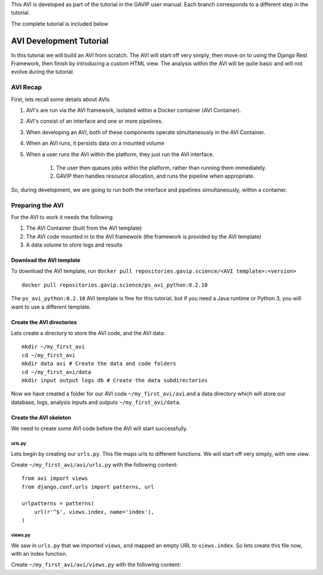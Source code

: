 This AVI is developed as part of the tutorial in the GAVIP user manual. Each branch corresponds to a different step in the tutorial.

The complete tutorial is included below

.. _reference-tutorial:

=========================
AVI Development Tutorial
=========================

In this tutorial we will build an AVI from scratch. 
The AVI will start off very simply, then move on to using the Django Rest Framework, then finish by introducing a custom HTML view.
The analysis within the AVI will be quite basic and will not evolve during the tutorial.

---------
AVI Recap
---------

First, lets recall some details about AVIs

#. AVI's are run via the AVI framework, isolated within a Docker container (AVI Container). 
#. AVI's consist of an interface and one or more pipelines.
#. When developing an AVI, both of these components operate simultaneously in the AVI Container.
#. When an AVI runs, it persists data on a mounted volume 
#. When a user runs the AVI within the platform, they just run the AVI interface.
    
    #. The user then queues jobs within the platform, rather than running them immediately.
    #. GAVIP then handles resource allocation, and runs the pipeline when appropriate.

So, during development, we are going to run both the interface and pipelines simultaneously, within a container.

-----------------
Preparing the AVI
-----------------

For the AVI to work it needs the following

#. The AVI Container (built from the AVI template)
#. The AVI code mounted in to the AVI framework (the framework is provided by the AVI template)
#. A data volume to store logs and results

Download the AVI template
^^^^^^^^^^^^^^^^^^^^^^^^^

To download the AVI template, run ``docker pull repositories.gavip.science/<AVI template>:<version>`` ::

    docker pull repositories.gavip.science/ps_avi_python:0.2.10

The ``ps_avi_python:0.2.10`` AVI template is fine for this tutorial, but if you need a Java runtime or Python 3, you will want to use a different template.

Create the AVI directories
^^^^^^^^^^^^^^^^^^^^^^^^^^

Lets create a directory to store the AVI code, and the AVI data::

    mkdir ~/my_first_avi
    cd ~/my_first_avi
    mkdir data avi # Create the data and code folders
    cd ~/my_first_avi/data
    mkdir input output logs db # Create the data subdirectories

Now we have created a folder for our AVI code ``~/my_first_avi/avi`` and a data directory which will store our database, logs, analysis inputs and outputs ``~/my_first_avi/data``.
    
Create the AVI skeleton
^^^^^^^^^^^^^^^^^^^^^^^

We need to create some AVI code before the AVI will start successfully.

urls.py
*******

Lets begin by creating our ``urls.py``. This file maps urls to different functions. 
We will start off very simply, with one view.

Create ``~/my_first_avi/avi/urls.py`` with the following content::

    from avi import views
    from django.conf.urls import patterns, url

    urlpatterns = patterns(
        url(r'^$', views.index, name='index'),
    )

views.py
********

We saw in ``urls.py`` that we imported ``views``, and mapped an empty URL to ``views.index``. 
So lets create this file now, with an index function.

Create ``~/my_first_avi/avi/views.py`` with the following content::
    
    


